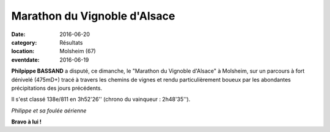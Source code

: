 Marathon du Vignoble d'Alsace
=============================

:date: 2016-06-20
:category: Résultats
:location: Molsheim (67)
:eventdate: 2016-06-19

**Philpippe BASSAND** a disputé, ce dimanche, le "Marathon du Vignoble d'Alsace" à Molsheim, sur un parcours à fort dénivelé (475mD+) tracé à travers les chemins de vignes et rendu particulièrement boueux par les abondantes précipitations des jours précédents.

Il s'est classé 138e/811 en 3h52'26'' (chrono du vainqueur : 2h48'35'').

.. image:: http://assets.acr-dijon.org/alsace2016.jpg

*Philippe et sa foulée aérienne*

**Bravo à lui !**
